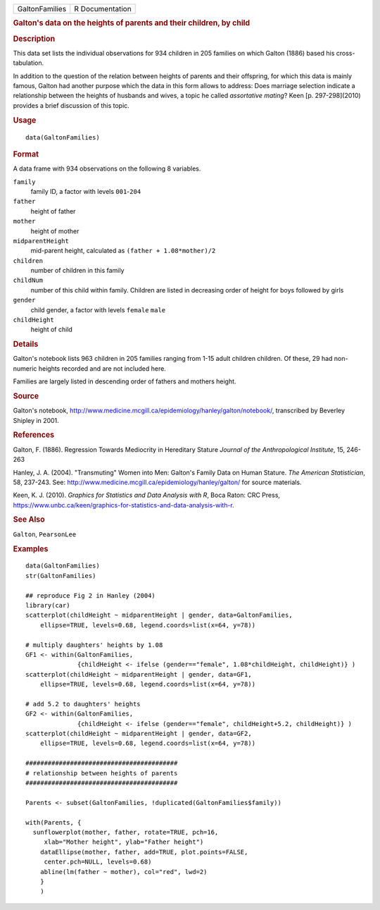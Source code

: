.. container::

   .. container::

      ============== ===============
      GaltonFamilies R Documentation
      ============== ===============

      .. rubric:: Galton's data on the heights of parents and their
         children, by child
         :name: galtons-data-on-the-heights-of-parents-and-their-children-by-child

      .. rubric:: Description
         :name: description

      This data set lists the individual observations for 934 children
      in 205 families on which Galton (1886) based his cross-tabulation.

      In addition to the question of the relation between heights of
      parents and their offspring, for which this data is mainly famous,
      Galton had another purpose which the data in this form allows to
      address: Does marriage selection indicate a relationship between
      the heights of husbands and wives, a topic he called *assortative
      mating*? Keen [p. 297-298](2010) provides a brief discussion of
      this topic.

      .. rubric:: Usage
         :name: usage

      ::

         data(GaltonFamilies)

      .. rubric:: Format
         :name: format

      A data frame with 934 observations on the following 8 variables.

      ``family``
         family ID, a factor with levels ``001``-``204``

      ``father``
         height of father

      ``mother``
         height of mother

      ``midparentHeight``
         mid-parent height, calculated as ``(father + 1.08*mother)/2``

      ``children``
         number of children in this family

      ``childNum``
         number of this child within family. Children are listed in
         decreasing order of height for boys followed by girls

      ``gender``
         child gender, a factor with levels ``female`` ``male``

      ``childHeight``
         height of child

      .. rubric:: Details
         :name: details

      Galton's notebook lists 963 children in 205 families ranging from
      1-15 adult children children. Of these, 29 had non-numeric heights
      recorded and are not included here.

      Families are largely listed in descending order of fathers and
      mothers height.

      .. rubric:: Source
         :name: source

      Galton's notebook,
      http://www.medicine.mcgill.ca/epidemiology/hanley/galton/notebook/,
      transcribed by Beverley Shipley in 2001.

      .. rubric:: References
         :name: references

      Galton, F. (1886). Regression Towards Mediocrity in Hereditary
      Stature *Journal of the Anthropological Institute*, 15, 246-263

      Hanley, J. A. (2004). "Transmuting" Women into Men: Galton's
      Family Data on Human Stature. *The American Statistician*, 58,
      237-243. See:
      http://www.medicine.mcgill.ca/epidemiology/hanley/galton/ for
      source materials.

      Keen, K. J. (2010). *Graphics for Statistics and Data Analysis
      with R*, Boca Raton: CRC Press,
      https://www.unbc.ca/keen/graphics-for-statistics-and-data-analysis-with-r.

      .. rubric:: See Also
         :name: see-also

      ``Galton``, ``PearsonLee``

      .. rubric:: Examples
         :name: examples

      ::

         data(GaltonFamilies)
         str(GaltonFamilies)

         ## reproduce Fig 2 in Hanley (2004)
         library(car)
         scatterplot(childHeight ~ midparentHeight | gender, data=GaltonFamilies, 
             ellipse=TRUE, levels=0.68, legend.coords=list(x=64, y=78))

         # multiply daughters' heights by 1.08
         GF1 <- within(GaltonFamilies, 
                       {childHeight <- ifelse (gender=="female", 1.08*childHeight, childHeight)} )
         scatterplot(childHeight ~ midparentHeight | gender, data=GF1, 
             ellipse=TRUE, levels=0.68, legend.coords=list(x=64, y=78))

         # add 5.2 to daughters' heights 
         GF2 <- within(GaltonFamilies, 
                       {childHeight <- ifelse (gender=="female", childHeight+5.2, childHeight)} )
         scatterplot(childHeight ~ midparentHeight | gender, data=GF2, 
             ellipse=TRUE, levels=0.68, legend.coords=list(x=64, y=78))

         #########################################
         # relationship between heights of parents
         #########################################

         Parents <- subset(GaltonFamilies, !duplicated(GaltonFamilies$family))

         with(Parents, {
           sunflowerplot(mother, father, rotate=TRUE, pch=16, 
              xlab="Mother height", ylab="Father height")
             dataEllipse(mother, father, add=TRUE, plot.points=FALSE, 
              center.pch=NULL, levels=0.68)
             abline(lm(father ~ mother), col="red", lwd=2)
             }
             )
